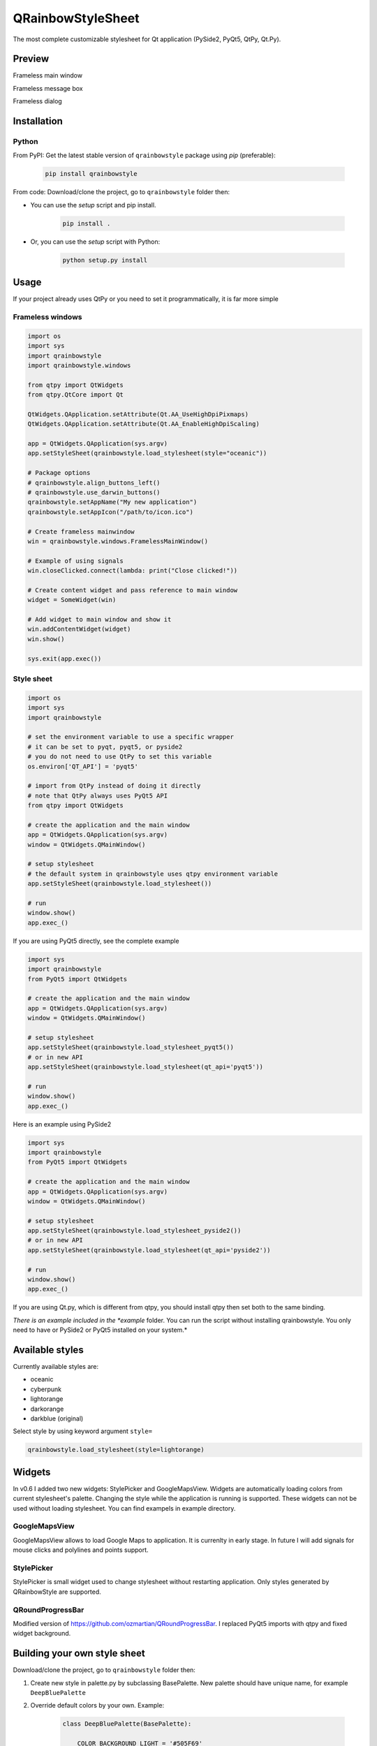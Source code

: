 QRainbowStyleSheet
==================

|Latest PyPI version| |Supported python versions| |Build Status| |Docs Status| |License: MIT|
|License: CC BY 4.0| |Conduct|

The most complete customizable stylesheet for Qt application (PySide2,
PyQt5, QtPy, Qt.Py).

Preview
-------

Frameless main window

.. image:: https://raw.githubusercontent.com/desty2k/QRainbowStyleSheet/master/images/frameless_mainwindow.gif

Frameless message box

.. image:: https://raw.githubusercontent.com/desty2k/QRainbowStyleSheet/master/images/frameless_messagebox.gif

Frameless dialog

.. image:: https://raw.githubusercontent.com/desty2k/QRainbowStyleSheet/master/images/frameless_dialog.gif

Installation
------------

Python
~~~~~~

From PyPI: Get the latest stable version of ``qrainbowstyle`` package using
*pip* (preferable):

    .. code:: bash

        pip install qrainbowstyle


From code: Download/clone the project, go to ``qrainbowstyle`` folder then:

-  You can use the *setup* script and pip install.

    .. code:: bash

        pip install .


-  Or, you can use the *setup* script with Python:

    .. code:: bash

        python setup.py install


Usage
-----

If your project already uses QtPy or you need to set it programmatically,
it is far more simple


Frameless windows
~~~~~~~~~~~~~~~~~~
.. code:: python

    import os
    import sys
    import qrainbowstyle
    import qrainbowstyle.windows
    
    from qtpy import QtWidgets
    from qtpy.QtCore import Qt
    
    QtWidgets.QApplication.setAttribute(Qt.AA_UseHighDpiPixmaps)
    QtWidgets.QApplication.setAttribute(Qt.AA_EnableHighDpiScaling)

    app = QtWidgets.QApplication(sys.argv)
    app.setStyleSheet(qrainbowstyle.load_stylesheet(style="oceanic"))

    # Package options
    # qrainbowstyle.align_buttons_left()
    # qrainbowstyle.use_darwin_buttons()
    qrainbowstyle.setAppName("My new application")
    qrainbowstyle.setAppIcon("/path/to/icon.ico")

    # Create frameless mainwindow
    win = qrainbowstyle.windows.FramelessMainWindow()

    # Example of using signals
    win.closeClicked.connect(lambda: print("Close clicked!"))

    # Create content widget and pass reference to main window
    widget = SomeWidget(win)

    # Add widget to main window and show it
    win.addContentWidget(widget)
    win.show()

    sys.exit(app.exec())


Style sheet
~~~~~~~~~~~~
.. code:: python

    import os
    import sys
    import qrainbowstyle

    # set the environment variable to use a specific wrapper
    # it can be set to pyqt, pyqt5, or pyside2
    # you do not need to use QtPy to set this variable
    os.environ['QT_API'] = 'pyqt5'

    # import from QtPy instead of doing it directly
    # note that QtPy always uses PyQt5 API
    from qtpy import QtWidgets

    # create the application and the main window
    app = QtWidgets.QApplication(sys.argv)
    window = QtWidgets.QMainWindow()

    # setup stylesheet
    # the default system in qrainbowstyle uses qtpy environment variable
    app.setStyleSheet(qrainbowstyle.load_stylesheet())

    # run
    window.show()
    app.exec_()


If you are using PyQt5 directly, see the complete example

.. code:: python

    import sys
    import qrainbowstyle
    from PyQt5 import QtWidgets

    # create the application and the main window
    app = QtWidgets.QApplication(sys.argv)
    window = QtWidgets.QMainWindow()

    # setup stylesheet
    app.setStyleSheet(qrainbowstyle.load_stylesheet_pyqt5())
    # or in new API
    app.setStyleSheet(qrainbowstyle.load_stylesheet(qt_api='pyqt5'))

    # run
    window.show()
    app.exec_()


Here is an example using PySide2

.. code:: python

    import sys
    import qrainbowstyle
    from PyQt5 import QtWidgets

    # create the application and the main window
    app = QtWidgets.QApplication(sys.argv)
    window = QtWidgets.QMainWindow()

    # setup stylesheet
    app.setStyleSheet(qrainbowstyle.load_stylesheet_pyside2())
    # or in new API
    app.setStyleSheet(qrainbowstyle.load_stylesheet(qt_api='pyside2'))

    # run
    window.show()
    app.exec_()


If you are using Qt.py, which is different from qtpy, you should install
qtpy then set both to the same binding.


*There is an example included in the *example* folder. You can run the
script without installing qrainbowstyle. You only need to have or
PySide2 or PyQt5 installed on your system.*


Available styles
----------------

Currently available styles are:

* oceanic
* cyberpunk
* lightorange
* darkorange
* darkblue (original)

Select style by using keyword argument ``style=``

.. code:: python

    qrainbowstyle.load_stylesheet(style=lightorange)


Widgets
-------

In v0.6 I added two new widgets: StylePicker and GoogleMapsView.
Widgets are automatically loading colors from current
stylesheet's palette. Changing the style while the application
is running is supported. These widgets can not be used
without loading stylesheet. You can find exampels in example
directory.


GoogleMapsView
~~~~~~~~~~~~~~

GoogleMapsView allows to load Google Maps to application. It is currenlty in early stage.
In future I will add signals for mouse clicks and polylines and points support.

.. image:: https://raw.githubusercontent.com/desty2k/QRainbowStyleSheet/master/images/frameless_mainwindow_google_maps_example.png


StylePicker
~~~~~~~~~~~

StylePicker is small widget used to change stylesheet without restarting application.
Only styles generated by QRainbowStyle are supported.

.. image:: https://raw.githubusercontent.com/desty2k/QRainbowStyleSheet/master/images/frameless_mainwindow_color_picker_example.png


QRoundProgressBar
~~~~~~~~~~~~~~~~~

Modified version of https://github.com/ozmartian/QRoundProgressBar.
I replaced PyQt5 imports with qtpy and fixed widget background.

.. image:: https://raw.githubusercontent.com/desty2k/QRainbowStyleSheet/master/images/frameless_mainwindow_round_progress_bar.png


Building your own style sheet
-----------------------------

Download/clone the project, go to ``qrainbowstyle`` folder then:

1. Create new style in palette.py by subclassing BasePalette. New palette should have unique name, for example ``DeepBluePalette``

2. Override default colors by your own. Example:

    .. code:: python

        class DeepBluePalette(BasePalette):

            COLOR_BACKGROUND_LIGHT = '#505F69'
            COLOR_BACKGROUND_NORMAL = '#32414B'
            COLOR_BACKGROUND_DARK = '#19232D'

            COLOR_FOREGROUND_LIGHT = '#F0F0F0'
            COLOR_FOREGROUND_NORMAL = '#AAAAAA'
            COLOR_FOREGROUND_DARK = '#787878'

            COLOR_SELECTION_LIGHT = '#148CD2'
            COLOR_SELECTION_NORMAL = '#1464A0'
            COLOR_SELECTION_DARK = '#14506E'

            W_STATUS_BAR_BACKGROUND_COLOR = COLOR_SELECTION_DARK

3. Generate resources for your style by running scripts/process_qrc.py

4. Install package by running:

    .. code:: python

        pip install .

5. To use style sheet in your application:

    .. code:: python

        import qrainbowstyle

        app = QApplication(sys.argv)
        app.setStyleSheet(qrainbowstyle.load_stylesheet(style = "deepblue")


What is new?
------------

Starting with new package name, I added possibility to design and build
your own stylesheet. I added few new SVG icons such as title bar icons.
New module with frameless windows has been added. In v0.6 I added widget
subpackage with widgets designed to work with QRainbowStyleSheet.


Changelog
---------

Please, see `CHANGES <CHANGES.rst>`__ file.


License
-------

This project is licensed under the MIT license. Images contained in this
project are licensed under CC-BY license.

For more information see `LICENSE <LICENSE.rst>`__ file.


Authors
-------

For more information see `AUTHORS <AUTHORS.rst>`__ file.


Contributing
------------

Most widgets have been styled. If you find a widget that has not been
style, just open an issue on the issue tracker or, better, submit a pull
request.

If you want to contribute, see `CONTRIBUTING <CONTRIBUTING.rst>`__ file.

.. |Build Status| image:: https://github.com/desty2k/QRainbowStyleSheet/workflows/build/badge.svg
   :target: https://github.com/desty2k/QRainbowStyleSheet/actions?workflow=build
.. |Docs Status| image:: https://github.com/desty2k/QRainbowStyleSheet/workflows/docs/badge.svg
   :target: https://desty2k.github.io/QRainbowStyleSheet/
.. |Latest PyPI version| image:: https://img.shields.io/pypi/v/QRainbowStyle.svg
   :target: https://pypi.org/project/QRainbowStyle/
.. |Supported python versions| image:: https://img.shields.io/pypi/pyversions/QRainbowStyle.svg
   :target: https://pypi.org/project/QRainbowStyle/
.. |License: MIT| image:: https://img.shields.io/dub/l/vibe-d.svg?color=lightgrey
   :target: https://opensource.org/licenses/MIT
.. |License: CC BY 4.0| image:: https://img.shields.io/badge/License-CC%20BY%204.0-lightgrey.svg
   :target: https://creativecommons.org/licenses/by/4.0/
.. |Conduct| image:: https://img.shields.io/badge/code%20of%20conduct-contributor%20covenant-green.svg?style=flat&color=lightgrey
   :target: https://www.contributor-covenant.org/version/2/0/code_of_conduct/
